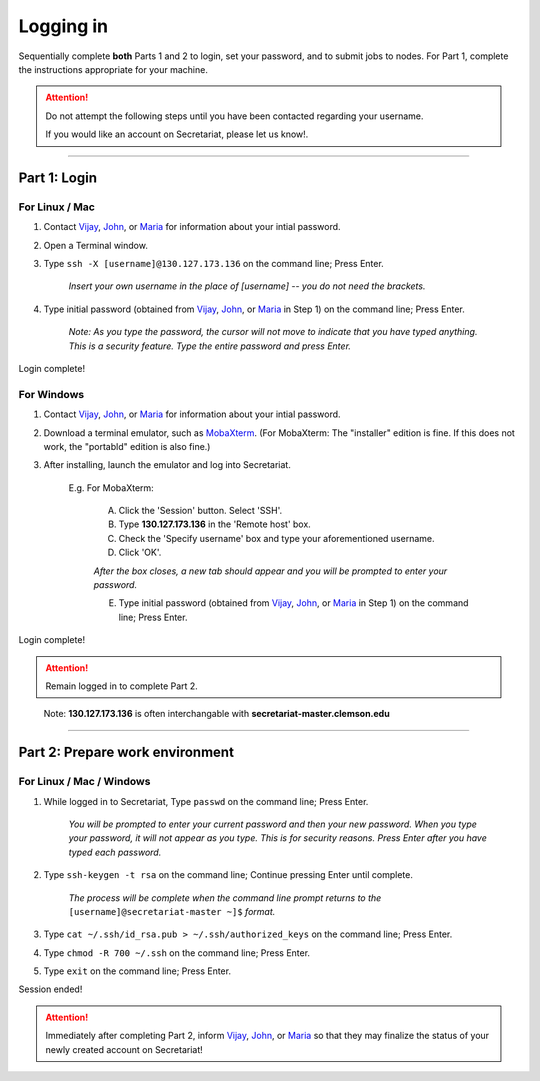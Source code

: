 ==========
Logging in
==========

Sequentially complete **both** Parts 1 and 2 to login, set your password, and to submit jobs to nodes. For Part 1, complete the instructions appropriate for your machine.

.. attention:: Do not attempt the following steps until you have been contacted regarding your username.

   If you would like an account on Secretariat, please let us know!.

----

Part 1: Login
#############

For Linux / Mac
---------------

1. Contact `Vijay`_, `John`_, or `Maria`_ for information about your intial password.
2. Open a Terminal window.
3. Type ``ssh -X [username]@130.127.173.136`` on the command line; Press Enter.

	*Insert your own username in the place of [username] -- you do not need the brackets.*

4. Type initial password (obtained from `Vijay`_, `John`_, or `Maria`_ in Step 1) on the command line; Press Enter.

        *Note: As you type the password, the cursor will not move to indicate that you have typed anything. This is a security feature. Type the entire password and press Enter.*

Login complete!

For Windows
-----------

1. Contact `Vijay`_, `John`_, or `Maria`_ for information about your intial password.
2. Download a terminal emulator, such as `MobaXterm`_. (For MobaXterm: The "installer" edition is fine. If this does not work, the "portabld" edition is also fine.)
3. After installing, launch the emulator and log into Secretariat.

	E.g. For MobaXterm:

		A. Click the 'Session' button. Select 'SSH'.
		B. Type **130.127.173.136** in the 'Remote host' box.
		C. Check the 'Specify username' box and type your aforementioned username.
		D. Click 'OK'.

		*After the box closes, a new tab should appear and you will be prompted to enter your password.*

		E. Type initial password (obtained from `Vijay`_, `John`_, or `Maria`_ in Step 1) on the command line; Press Enter.

Login complete!

.. attention:: Remain logged in to complete Part 2.

..

	Note: **130.127.173.136** is often interchangable with **secretariat-master.clemson.edu**

----

Part 2: Prepare work environment
################################

For Linux / Mac / Windows
-------------------------

1. While logged in to Secretariat, Type ``passwd`` on the command line; Press Enter.

	*You will be prompted to enter your current password and then your new password. When you type your password, it will not appear as you type. This is for security reasons. Press Enter after you have typed each password.*

2. Type ``ssh-keygen -t rsa`` on the command line; Continue pressing Enter until complete.

	*The process will be complete when the command line prompt returns to the* ``[username]@secretariat-master ~]$`` *format.*

3. Type ``cat ~/.ssh/id_rsa.pub > ~/.ssh/authorized_keys`` on the command line; Press Enter.

4. Type ``chmod -R 700 ~/.ssh`` on the command line; Press Enter.

5. Type ``exit`` on the command line; Press Enter.

Session ended!

.. attention:: Immediately after completing Part 2, inform `Vijay`_, `John`_, or `Maria`_ so that they may finalize the status of your newly created account on Secretariat!


.. _MobaXterm: https://mobaxterm.mobatek.net/
.. _Vijay: https://scienceweb.clemson.edu/chg/dr-vijay-shankar-2/
.. _John: https://scienceweb.clemson.edu/chg/dr-john-poole/
.. _Maria: https://scienceweb.clemson.edu/chg/maria-adonay/
.. _Ticket Request Form: https://secretariat.readthedocs.io/en/latest/tickets.html#ticket-requests
